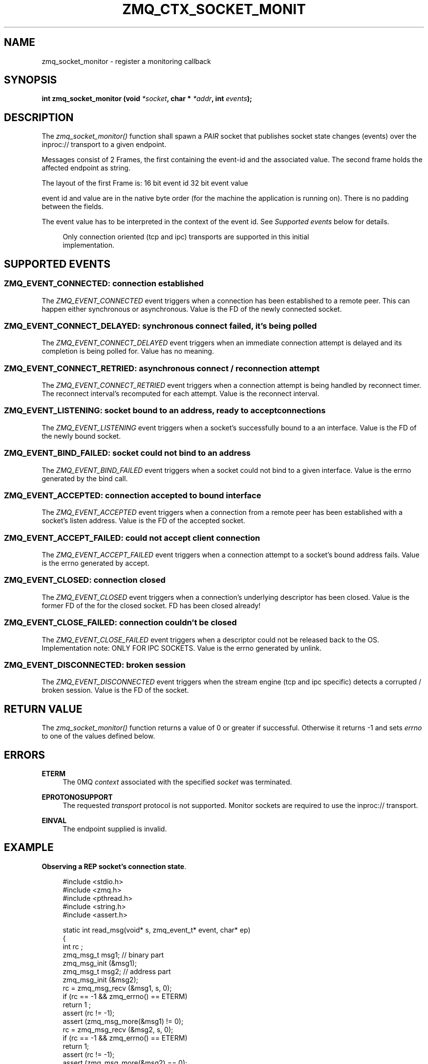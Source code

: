 '\" t
.\"     Title: zmq_ctx_socket_monitor
.\"    Author: [see the "AUTHORS" section]
.\" Generator: DocBook XSL Stylesheets v1.76.1 <http://docbook.sf.net/>
.\"      Date: 06/15/2015
.\"    Manual: 0MQ Manual
.\"    Source: 0MQ 4.0.6
.\"  Language: English
.\"
.TH "ZMQ_CTX_SOCKET_MONIT" "3" "06/15/2015" "0MQ 4\&.0\&.6" "0MQ Manual"
.\" -----------------------------------------------------------------
.\" * Define some portability stuff
.\" -----------------------------------------------------------------
.\" ~~~~~~~~~~~~~~~~~~~~~~~~~~~~~~~~~~~~~~~~~~~~~~~~~~~~~~~~~~~~~~~~~
.\" http://bugs.debian.org/507673
.\" http://lists.gnu.org/archive/html/groff/2009-02/msg00013.html
.\" ~~~~~~~~~~~~~~~~~~~~~~~~~~~~~~~~~~~~~~~~~~~~~~~~~~~~~~~~~~~~~~~~~
.ie \n(.g .ds Aq \(aq
.el       .ds Aq '
.\" -----------------------------------------------------------------
.\" * set default formatting
.\" -----------------------------------------------------------------
.\" disable hyphenation
.nh
.\" disable justification (adjust text to left margin only)
.ad l
.\" -----------------------------------------------------------------
.\" * MAIN CONTENT STARTS HERE *
.\" -----------------------------------------------------------------
.SH "NAME"
zmq_socket_monitor \- register a monitoring callback
.SH "SYNOPSIS"
.sp
\fBint zmq_socket_monitor (void \fR\fB\fI*socket\fR\fR\fB, char * \fR\fB\fI*addr\fR\fR\fB, int \fR\fB\fIevents\fR\fR\fB);\fR
.SH "DESCRIPTION"
.sp
The \fIzmq_socket_monitor()\fR function shall spawn a \fIPAIR\fR socket that publishes socket state changes (events) over the inproc:// transport to a given endpoint\&.
.sp
Messages consist of 2 Frames, the first containing the event\-id and the associated value\&. The second frame holds the affected endpoint as string\&.
.sp
The layout of the first Frame is: 16 bit event id 32 bit event value
.sp
event id and value are in the native byte order (for the machine the application is running on)\&. There is no padding between the fields\&.
.sp
The event value has to be interpreted in the context of the event id\&. See \fISupported events\fR below for details\&.
.sp
.if n \{\
.RS 4
.\}
.nf
Only connection oriented (tcp and ipc) transports are supported in this initial
implementation\&.
.fi
.if n \{\
.RE
.\}
.SH "SUPPORTED EVENTS"
.SS "ZMQ_EVENT_CONNECTED: connection established"
.sp
The \fIZMQ_EVENT_CONNECTED\fR event triggers when a connection has been established to a remote peer\&. This can happen either synchronous or asynchronous\&. Value is the FD of the newly connected socket\&.
.SS "ZMQ_EVENT_CONNECT_DELAYED: synchronous connect failed, it\(cqs being polled"
.sp
The \fIZMQ_EVENT_CONNECT_DELAYED\fR event triggers when an immediate connection attempt is delayed and its completion is being polled for\&. Value has no meaning\&.
.SS "ZMQ_EVENT_CONNECT_RETRIED: asynchronous connect / reconnection attempt"
.sp
The \fIZMQ_EVENT_CONNECT_RETRIED\fR event triggers when a connection attempt is being handled by reconnect timer\&. The reconnect interval\(cqs recomputed for each attempt\&. Value is the reconnect interval\&.
.SS "ZMQ_EVENT_LISTENING: socket bound to an address, ready to accept connections"
.sp
The \fIZMQ_EVENT_LISTENING\fR event triggers when a socket\(cqs successfully bound to a an interface\&. Value is the FD of the newly bound socket\&.
.SS "ZMQ_EVENT_BIND_FAILED: socket could not bind to an address"
.sp
The \fIZMQ_EVENT_BIND_FAILED\fR event triggers when a socket could not bind to a given interface\&. Value is the errno generated by the bind call\&.
.SS "ZMQ_EVENT_ACCEPTED: connection accepted to bound interface"
.sp
The \fIZMQ_EVENT_ACCEPTED\fR event triggers when a connection from a remote peer has been established with a socket\(cqs listen address\&. Value is the FD of the accepted socket\&.
.SS "ZMQ_EVENT_ACCEPT_FAILED: could not accept client connection"
.sp
The \fIZMQ_EVENT_ACCEPT_FAILED\fR event triggers when a connection attempt to a socket\(cqs bound address fails\&. Value is the errno generated by accept\&.
.SS "ZMQ_EVENT_CLOSED: connection closed"
.sp
The \fIZMQ_EVENT_CLOSED\fR event triggers when a connection\(cqs underlying descriptor has been closed\&. Value is the former FD of the for the closed socket\&. FD has been closed already!
.SS "ZMQ_EVENT_CLOSE_FAILED: connection couldn\(cqt be closed"
.sp
The \fIZMQ_EVENT_CLOSE_FAILED\fR event triggers when a descriptor could not be released back to the OS\&. Implementation note: ONLY FOR IPC SOCKETS\&. Value is the errno generated by unlink\&.
.SS "ZMQ_EVENT_DISCONNECTED: broken session"
.sp
The \fIZMQ_EVENT_DISCONNECTED\fR event triggers when the stream engine (tcp and ipc specific) detects a corrupted / broken session\&. Value is the FD of the socket\&.
.SH "RETURN VALUE"
.sp
The \fIzmq_socket_monitor()\fR function returns a value of 0 or greater if successful\&. Otherwise it returns \-1 and sets \fIerrno\fR to one of the values defined below\&.
.SH "ERRORS"
.PP
\fBETERM\fR
.RS 4
The 0MQ
\fIcontext\fR
associated with the specified
\fIsocket\fR
was terminated\&.
.RE
.PP
\fBEPROTONOSUPPORT\fR
.RS 4
The requested
\fItransport\fR
protocol is not supported\&. Monitor sockets are required to use the inproc:// transport\&.
.RE
.PP
\fBEINVAL\fR
.RS 4
The endpoint supplied is invalid\&.
.RE
.SH "EXAMPLE"
.PP
\fBObserving a REP socket\(cqs connection state\fR. 
.sp
.if n \{\
.RS 4
.\}
.nf
#include <stdio\&.h>
#include <zmq\&.h>
#include <pthread\&.h>
#include <string\&.h>
#include <assert\&.h>

static int read_msg(void* s, zmq_event_t* event, char* ep)
{
    int rc ;
    zmq_msg_t msg1;  // binary part
    zmq_msg_init (&msg1);
    zmq_msg_t msg2;  //  address part
    zmq_msg_init (&msg2);
    rc = zmq_msg_recv (&msg1, s, 0);
    if (rc == \-1 && zmq_errno() == ETERM)
        return 1 ;
    assert (rc != \-1);
    assert (zmq_msg_more(&msg1) != 0);
    rc = zmq_msg_recv (&msg2, s, 0);
    if (rc == \-1 && zmq_errno() == ETERM)
        return 1;
    assert (rc != \-1);
    assert (zmq_msg_more(&msg2) == 0);
    // copy binary data to event struct
    const char* data = (char*)zmq_msg_data(&msg1);
    memcpy(&(event\->event), data, sizeof(event\->event));
    memcpy(&(event\->value), data+sizeof(event\->event), sizeof(event\->value));
    // copy address part
    const size_t len = zmq_msg_size(&msg2) ;
    ep = memcpy(ep, zmq_msg_data(&msg2), len);
    *(ep + len) = 0 ;
    return 0 ;
}

// REP socket monitor thread
static void *rep_socket_monitor (void *ctx)
{
    zmq_event_t event;
    static char addr[1025] ;
    int rc;

    printf("starting monitor\&.\&.\&.\en");

    void *s = zmq_socket (ctx, ZMQ_PAIR);
    assert (s);

    rc = zmq_connect (s, "inproc://monitor\&.rep");
    assert (rc == 0);
    while (!read_msg(s, &event, addr)) {
        switch (event\&.event) {
        case ZMQ_EVENT_LISTENING:
            printf ("listening socket descriptor %d\en", event\&.value);
            printf ("listening socket address %s\en", addr);
            break;
        case ZMQ_EVENT_ACCEPTED:
            printf ("accepted socket descriptor %d\en", event\&.value);
            printf ("accepted socket address %s\en", addr);
            break;
        case ZMQ_EVENT_CLOSE_FAILED:
            printf ("socket close failure error code %d\en", event\&.value);
            printf ("socket address %s\en", addr);
            break;
        case ZMQ_EVENT_CLOSED:
            printf ("closed socket descriptor %d\en", event\&.value);
            printf ("closed socket address %s\en", addr);
            break;
        case ZMQ_EVENT_DISCONNECTED:
            printf ("disconnected socket descriptor %d\en", event\&.value);
            printf ("disconnected socket address %s\en", addr);
            break;
        }
    }
    zmq_close (s);
    return NULL;
}


int main()
{
    const char* addr = "tcp://127\&.0\&.0\&.1:6666" ;
    pthread_t thread ;

    //  Create the infrastructure
    void *ctx = zmq_init (1);
    assert (ctx);

    // REP socket
    void* rep = zmq_socket (ctx, ZMQ_REP);
    assert (rep);

    // REP socket monitor, all events
    int rc = zmq_socket_monitor (rep, "inproc://monitor\&.rep", ZMQ_EVENT_ALL);
    assert (rc == 0);
    rc = pthread_create (&thread, NULL, rep_socket_monitor, ctx);
    assert (rc == 0);

    rc = zmq_bind (rep, addr);
    assert (rc == 0);

    // Allow some time for event detection
    zmq_sleep (1);

    // Close the REP socket
    rc = zmq_close (rep);
    assert (rc == 0);

    zmq_term (ctx);

    return 0 ;
}
.fi
.if n \{\
.RE
.\}
.sp
.SH "SEE ALSO"
.sp
\fBzmq\fR(7)
.SH "AUTHORS"
.sp
This page was written by the 0MQ community\&. To make a change please read the 0MQ Contribution Policy at \m[blue]\fBhttp://www\&.zeromq\&.org/docs:contributing\fR\m[]\&.

